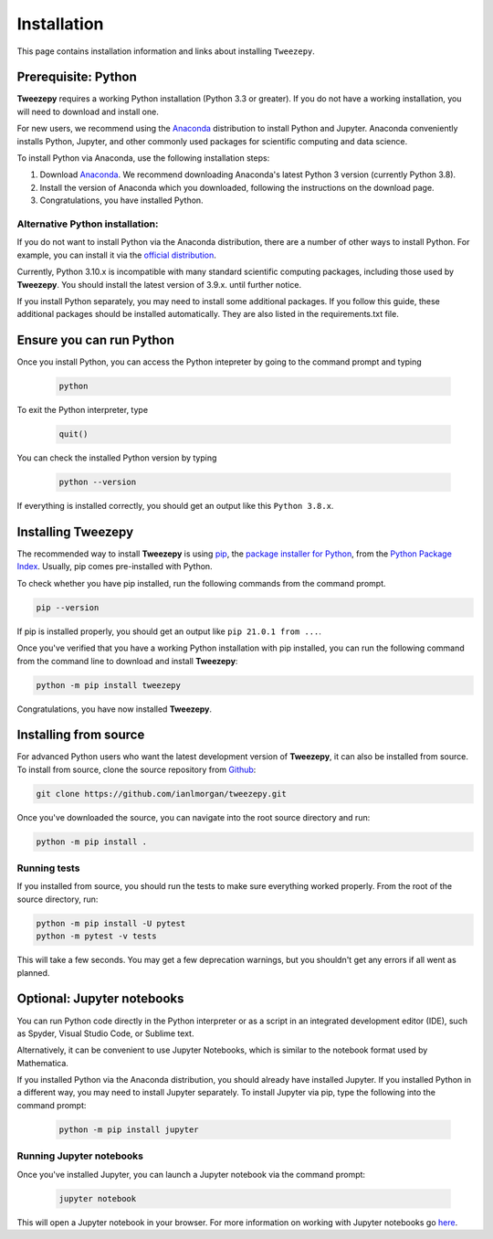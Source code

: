 .. _install:

============
Installation
============

This page contains installation information and links about installing ``Tweezepy``.

Prerequisite: Python
--------------------

**Tweezepy** requires a working Python installation (Python 3.3 or greater).
If you do not have a working installation, you will need to download and install one.

For new users, we recommend using the `Anaconda <https://www.anaconda.com/download>`_
distribution to install Python and Jupyter. Anaconda conveniently installs Python, Jupyter, and other commonly used packages for scientific computing and data science.

To install Python via Anaconda, use the following installation steps:

1. Download `Anaconda <https://www.anaconda.com/download>`_. We recommend 
   downloading Anaconda's latest Python 3 version (currently Python 3.8).
2. Install the version of Anaconda which you downloaded, following the
   instructions on the download page.
3. Congratulations, you have installed Python. 

Alternative Python installation: 
********************************
If you do not want to install Python via the Anaconda distribution,
there are a number of other ways to install Python. For example,
you can install it via the `official distribution <https://www.python.org/downloads>`_.


Currently, Python 3.10.x is incompatible with many standard scientific computing
packages, including those used by **Tweezepy**. You should install the latest
version of 3.9.x. until further notice.

If you install Python separately, you may need to install some additional packages.
If you follow this guide, these additional packages should be installed automatically.
They are also listed in the requirements.txt file.

Ensure you can run Python
-------------------------
Once you install Python, you can access the Python intepreter by going to the 
command prompt and typing

   .. code-block:: bash

       python

To exit the Python interpreter, type

    .. code-block:: python

        quit()

You can check the installed Python version by typing

    .. code-block:: bash
        
        python --version

If everything is installed correctly, you should get an output like this ``Python 3.8.x``.

Installing Tweezepy
-------------------

The recommended way to install **Tweezepy** is using `pip <http://www.pip-installer.org/>`_, 
the `package installer for Python <https://packaging.python.org/guides/tool-recommendations/>`_, 
from the `Python Package Index <https://packaging.python.org/glossary/#term-python-package-index-pypi>`_. 
Usually, pip comes pre-installed with Python.

To check whether you have pip installed, run the following commands from the command prompt.

.. code-block:: bash

    pip --version

If pip is installed properly, you should get an output like ``pip 21.0.1 from ...``.

Once you've verified that you have a working Python installation with pip installed, 
you can run the following command from the command line to download and install **Tweezepy**:

.. code-block:: bash

    python -m pip install tweezepy

Congratulations, you have now installed **Tweezepy**.

Installing from source
----------------------
For advanced Python users who want the latest development version of **Tweezepy**, it can also be installed from source.
To install from source, clone the source repository from `Github <https://github.com/ianlmorgan/tweezepy>`_:

.. code-block:: bash

    git clone https://github.com/ianlmorgan/tweezepy.git

Once you've downloaded the source, you can navigate into the root source directory and run:

.. code-block:: bash

    python -m pip install .

Running tests
*************

If you installed from source, you should run the tests to make sure everything worked properly. 
From the root of the source directory, run:

.. code-block:: bash

    python -m pip install -U pytest
    python -m pytest -v tests

This will take a few seconds. You may get a few deprecation warnings, but you shouldn't get any errors if all went as planned.


Optional: Jupyter notebooks
---------------------------

You can run Python code directly in the Python interpreter or as a script in an integrated development editor (IDE), 
such as Spyder, Visual Studio Code, or Sublime text. 

Alternatively, it can be convenient to use Jupyter Notebooks, which is similar to the notebook format used by Mathematica.

If you installed Python via the Anaconda distribution, you should already have installed Jupyter.
If you installed Python in a different way, you may need to install Jupyter separately.
To install Jupyter via pip, type the following into the command prompt:

    .. code-block:: bash

        python -m pip install jupyter

Running Jupyter notebooks
*************************

Once you've installed Jupyter, you can launch a Jupyter notebook via the command prompt:

    .. code-block:: bash

        jupyter notebook

This will open a Jupyter notebook in your browser. For more information on working with
Jupyter notebooks go `here <https://jupyter.readthedocs.io/en/latest/running.html>`_. 